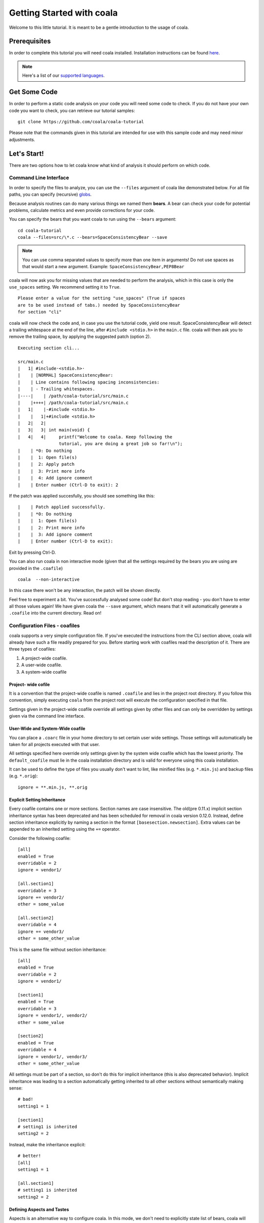 ﻿Getting Started with coala
==========================

Welcome to this little tutorial. It is meant to be a gentle introduction
to the usage of coala.

Prerequisites
-------------

In order to complete this tutorial you will need coala installed.
Installation instructions can be found `here <https://coala.io/install>`_.

.. note::

    Here's a list of our
    `supported languages
    <https://coala.io/#/languages>`__.


Get Some Code
-------------

In order to perform a static code analysis on your code you will need
some code to check. If you do not have your own code you want to check, you
can retrieve our tutorial samples:

::

    git clone https://github.com/coala/coala-tutorial

Please note that the commands given in this tutorial are intended for
use with this sample code and may need minor adjustments.

Let's Start!
------------

There are two options how to let coala know what kind of analysis it
should perform on which code.

Command Line Interface
~~~~~~~~~~~~~~~~~~~~~~

In order to specify the files to analyze, you can use the ``--files``
argument of coala like demonstrated below. For all file paths, you can
specify (recursive) `globs <../Users/Glob_Patterns.html>`__.

Because analysis routines can do many various things we named them
**bears**. A bear can check your code for potential problems, calculate metrics
and even provide corrections for your code.

You can specify the bears that you want coala to run using the ``--bears``
argument:

::

    cd coala-tutorial
    coala --files=src/\*.c --bears=SpaceConsistencyBear --save

.. note::

    You can use comma separated values to specify more than one item in
    arguments! Do not use spaces as that would start a new argument.
    Example: ``SpaceConsistencyBear,PEP8Bear``

coala will now ask you for missing values that are needed to perform the
analysis, which in this case is only the ``use_spaces`` setting. We
recommend setting it to ``True``.

::

    Please enter a value for the setting "use_spaces" (True if spaces
    are to be used instead of tabs.) needed by SpaceConsistencyBear
    for section "cli"

coala will now check the code and, in case you use the tutorial code,
yield one result. SpaceConsistencyBear will detect a trailing whitespace at
the end of the line, after ``#include <stdio.h>`` in the ``main.c`` file. coala
will then ask you to remove the trailing space, by applying the suggested
patch (option 2).

::

    Executing section cli...

    src/main.c
    |   1| #include·<stdio.h>·
    |    | [NORMAL] SpaceConsistencyBear:
    |    | Line contains following spacing inconsistencies:
    |    | - Trailing whitespaces.
    |----|    | /path/coala-tutorial/src/main.c
    |    |++++| /path/coala-tutorial/src/main.c
    |   1|    |-#include <stdio.h>
    |    |   1|+#include <stdio.h>
    |   2|   2|
    |   3|   3| int main(void) {
    |   4|   4|     printf("Welcome to coala. Keep following the
                    tutorial, you are doing a great job so far!\n");
    |    | *0: Do nothing
    |    |  1: Open file(s)
    |    |  2: Apply patch
    |    |  3: Print more info
    |    |  4: Add ignore comment
    |    | Enter number (Ctrl-D to exit): 2

If the patch was applied succesfully, you should see something like this:

::

    |    | Patch applied successfully.
    |    | *0: Do nothing
    |    |  1: Open file(s)
    |    |  2: Print more info
    |    |  3: Add ignore comment
    |    | Enter number (Ctrl-D to exit):

Exit by pressing Ctrl-D.

You can also run coala in non interactive mode (given that all the settings
required by the bears you are using are provided in the ``.coafile``)

::

    coala  --non-interactive

In this case there won't be any interaction, the patch will be shown directly.

Feel free to experiment a bit. You've successfully analysed some code!
But don't stop reading - you don't have to enter all those values again!
We have given coala the ``--save`` argument, which means that it will
automatically generate a ``.coafile`` into the current directory. Read on!

Configuration Files - coafiles
~~~~~~~~~~~~~~~~~~~~~~~~~~~~~~

coala supports a very simple configuration file. If you've executed the
instructions from the CLI section above, coala will already have such a
file readily prepared for you. Before starting work with coafiles read the description of it. There are three types of coafiles:

1. A project-wide coafile.
2. A user-wide coafile.
3. A system-wide coafile

Project- wide cofile
^^^^^^^^^^^^^^^^^^^^
It is a convention that the project-wide coafile is named ``.coafile``
and lies in the project root directory. If you follow this convention,
simply executing ``coala`` from the project root will execute the
configuration specified in that file.

Settings given in the project-wide coafile override all settings given
by other files and can only be overridden by settings given via the
command line interface.

User-Wide and System-Wide coafile
^^^^^^^^^^^^^^^^^^^^^^^^^^^^^^^^^

You can place a ``.coarc`` file in your home directory to set certain
user wide settings. Those settings will automatically be taken for all
projects executed with that user.

All settings specified here override only settings given by the system
wide coafile which has the lowest priority. The ``default_coafile`` must
lie in the coala installation directory and is valid for everyone using
this coala installation.

It can be used to define the type of files you usually don't want to lint,
like minified files (e.g. ``*.min.js``) and backup files (e.g. ``*.orig``)::

    ignore = **.min.js, **.orig

Explicit Setting Inheritance
^^^^^^^^^^^^^^^^^^^^^^^^^^^^^^^^^

Every coafile contains one or more sections. Section names are case
insensitive. The old(pre 0.11.x) implicit section inheritance syntax
has been deprecated and has been scheduled for removal in coala version 0.12.0.
Instead, define section inheritance explicitly by naming a section in the
format ``[basesection.newsection]``. Extra values can be appended to an
inherited setting using the ``+=`` operator.

Consider the following coafile::

  [all]
  enabled = True
  overridable = 2
  ignore = vendor1/

  [all.section1]
  overridable = 3
  ignore += vendor2/
  other = some_value

  [all.section2]
  overridable = 4
  ignore += vendor3/
  other = some_other_value

This is the same file without section inheritance::

  [all]
  enabled = True
  overridable = 2
  ignore = vendor1/

  [section1]
  enabled = True
  overridable = 3
  ignore = vendor1/, vendor2/
  other = some_value

  [section2]
  enabled = True
  overridable = 4
  ignore = vendor1/, vendor3/
  other = some_other_value

All settings must be part of a section, so don't do this for implicit
inheritance (this is also deprecated behavior). Implicit inheritance
was leading to a section automatically getting inherited to all other
sections without semantically making sense::

  # bad!
  setting1 = 1

  [section1]
  # setting1 is inherited
  setting2 = 2

Instead, make the inheritance explicit::

  # better!
  [all]
  setting1 = 1

  [all.section1]
  # setting1 is inherited
  setting2 = 2

Defining Aspects and Tastes
^^^^^^^^^^^^^^^^^^^^^^^^^^^^^^^^^

Aspects is an alternative way to configure coala. In this mode, we don't need
to explicitly state list of bears, coala will choose it automatically based on
requested aspects in coafile. To run coala in this mode, we need to define
`aspects`, `files`, `languages`, and optionally aspect tastes setting. See
the following example::

  [all]
  files = **
  aspects = aspectname1, AspectName2 # case-insensitive
  # defining an aspect's taste
  aspectname1:aspect_taste = 80
  # we can define subaspect taste through its parent
  aspectname1:subaspect_taste = word1, word2, word3

  [all.python]
  files = **.py
  language = Python
  # appending additional aspect
  aspects += aspectname3
  # excluding certain subaspect
  excludes = AspectName2Subaspect

Comments, Escaping and Multiline Values and Keys
^^^^^^^^^^^^^^^^^^^^^^^^^^^^^^^^^^^^^^^^^^^^^^^^^^^^^^^^^^^^^^^^^^

Comments are simply done with a preceding ``#``. If you want to use a
``#`` within a value, you can simply escape it:

::

    a_key = a\#value # And a comment at the end!

Any line not containing an unescaped ``=`` is simply appended to the
value of the last key:

::

    a_key = a
    value
    # this is not part of the value
    that /= is
    very long!

Similarly, you can also set a value to multiple keys:
``key_1, key_2 = value`` is equivalent to ``key_1 = value`` and
``key_2 = value`` in separate lines.

As the backslash is the escape character it is recommended to use
forward slashes as path separator even on Windows (to keep relative
paths platform independent), use double-backslashes if you really mean a
backslash in all places.



Now, try it by yourself:

::

    cat .coafile

.. note::

    If you are using Windows, you should use ``type .coafile`` instead!

This should yield something like this:

::

    [cli]
    bears = SpaceConsistencyBear
    files = src/*.c
    use_spaces = True

If you now invoke ``coala`` it will parse this ``.coafile`` from your
current directory. This makes it easy to specify once for your project
what is checked with which bears and make it available to all
contributors.

Feel free to play around with this file. You can either edit it manually
or add/edit settings via ``coala --save ...`` invocations. If you want
coala to save settings every time, you can add ``save = True`` manually
into your ``.coafile``.

Sections
--------

Thats all nice and well but we also have a Makefile for our project we
want to check. So let us introduce another feature of our configuration
syntax: *sections*.

The line ``[cli]`` in the ``.coafile`` implies that everything below
belongs to the special ``cli`` section. You may specify sections when
you enter the settings via the Command Line Interface (CLI). You will
soon learn all about them.  When you don't specify any sections, the
settings will implicitly belong to the ``[cli]`` section.

Next you will see how to specify sections using the command line when
you are running coala. Let's check the line lengths of our Makefile:

::

    coala -S Makefiles.bears=LineLengthBear Makefiles.files=Makefile --save

As you can see, the ``-S`` (or ``--settings``) option allows to specify
arbitrary settings. Settings can be directly stored into a section with
the ``section.setting`` syntax.

By default, the ``LineLengthBear`` checks whether each line contains
``79`` chars or less in a line. To change this value, use the
``max_line_length`` inside the ``.coafile``.

coala will now yield any result you didn't correct last time, plus a new
one for the Makefile. This time coala (or better, the
``LineLengthBear``) doesn't know how to fix the issue but still tries to
provide as much helpful information as possible and provides you the
option to directly open the file in an editor of your choice.

.. note::

    If you want to set a default editor and not be asked for one every time,
    you can simply add ``editor=$editorName`` (i.e. editor=vim) to your
    project's ``.coafile`` and it will automatically open in that one.

.. note::

    If your editor is already open this may not work, because the other
    process will shortly communicate with the existent process and
    return immediately. coala handles this for some editors
    automatically, if yours does not work yet - please file an issue so we
    can include it!

If you changed one file in multiple results, coala will merge the
changes if this is possible.

coala should have appended something like this to your ``.coafile``:

::

    [Makefiles]
    bears = LineLengthBear
    files = Makefile

As you see, sections provide a way to have different configurations for
possibly different languages in one file. They are executed
sequentially.

.. note::

    For a list of configuration options for the bears, take a look at our
    `coala languages <https://coala.io/#/languages>`_ directory.

Auto-applying Results
---------------------

Often you don't want to look at trivial results like spacing issues. For
that purpose coala includes a special setting called ``default_actions``
that allows you to set the action for a bear that shall be automatically
applied on run. We have a command line alias ``--apply-patches`` to make it
easier to use.

By using ``--apply-patches``, the user does not have to press
``2. (A)pply patch`` for applying a patch. Every patch is applied
automatically.
Alternatively, using the setting ``default_actions="*: ApplyPatchAction"``
will automatically apply ``--apply-patches`` on run.

Let's automatically fix Python code. Take a look at our sample Python
code:

::

    $ cat src/add.py

    """
    This is a simple library that provides a function that can add numbers.

    Cheers!
    """



    def add(a,b):
        return a+b;

    import sys

That looks horrible, doesn't it? Let's fix it!

::

    $ coala -S python.bears=PEP8Bear python.files=\*\*/\*.py \
    --apply-patches --save
    # other output ...
    Executing section cli...
    Executing section python...
    [INFO][11:03:37] Applied 'ApplyPatchAction' for 'PEP8Bear'.
    [INFO][11:03:37] Applied 'ApplyPatchAction' for 'PEP8Bear'.

coala would now fix all spacing issues and without bothering you again.

.. note::

    When you try the above example, you may get a warning, saying that all
    settings in the ``cli`` section are implicitly inherited to all
    other sections (if they do not override their values). It also advises
    us to change the name of that section to avoid unexpected behavior.
    The next section explains what it means and how you can avoid
    it.

Setting Inheritance
-------------------
Let's first see what inheritance means.

Before proceeding, rename the ``cli`` section in the ``.coafile`` to
``all`` (we will soon explain the reason behind this change).

Lets add the following section to our ``.coafile``:

::

    [all.TODOS]
    bears = KeywordBear

And execute ``coala`` with the ``-s`` argument which is the same as
``--save``. I recommend setting case insensitive keywords to
``TODO, FIXME`` and case sensitive keywords empty.

After the results we've already seen, we'll see a new informational one
which informs us that we have a TODO in our code.

Did you note that we didn't specify which files to check this time? This
is because all settings, including ``files = src/*.c``, from the ``all``
section (previously called ``cli``) have been inherited in the new
``TODOS`` section that we just added.

You can make a section inherit from any previously defined section using
this syntax:

::

    [parentSection.childSection]

.. note::

    ``cli`` is an internally reserved section name. All of its settings
    are implicitly inherited to every other section by default. It is
    because of this implicit inheritance feature that we are adviced to
    rename the ``cli`` section to something else. Doing so will save us
    from having unexpected values of ``cli`` being implicitly inherited
    into our sections. We strongly suggest renaming it.


Ignoring Issues
---------------

There are several ways to ignore certain issues, so you aren't lost if
any routines yield false positives.

Ignoring Files
~~~~~~~~~~~~~~

coala lets you ignore whole files through the ``ignore`` setting. In
addition to normal globs, coala offers ``**`` to match all directories and
subdirectories:

::

    files = **/*.h
    ignore = **/resources.h

This configuration would include all header (``.h``) files but leaves
out resource headers.

Ignoring Code Inside Files
~~~~~~~~~~~~~~~~~~~~~~~~~~

Sometimes you need finer-graded ignores. Imagine you have a
``LineLengthBear`` that shall not run on some code segments, because you
can't wrap them:

::

    code = "that's checked normally"

    # Ignore LineLengthBear
    unwrappable_string = "some string that is long and would exceed the limit"

You can also skip an area:

::

    # Start ignoring LineLengthBear
    unwrappable_string_2 = unwrappable_string + "yeah it goes even further..."
    another_unwrappable_string = unwrappable_string + unwrappable_string_2
    # Stop ignoring

You can also conditionally combine ignore rules! Bear names will be
split by comma and spaces, invalid bear names like ``and`` will be
ignored.

Also note that in the bear names delimited by commas and spaces, you may
specify glob wildcards that match several bears:

::

    # Start ignoring Line*, Py*
    unwrappable_string_2 = unwrappable_string + "yeah it goes even further..."
    another_unwrappable_string = unwrappable_string + unwrappable_string_2
    # Stop ignoring

In the above example all bears matching the glob `Line*` and `Py*` will
be ignored. You may also specify more complex globs here such as
`# Start ignoring (Line*|P[yx]*)` which will ignore all bears' names which
start with `Line`, `Py`, and `Px`.

::

    # Ignore LineLengthBear and SpaceConsistencyBear
        variable = "Why the heck are spaces used instead of tabs..." + "so_long"

If you put an ``all`` instead of the bear names directly after the
``ignore``/``ignoring`` keyword, the results of all bears affecting
those lines will be ignored.

If you've used another linter in the past, you don't have to change your
pre-existing code with the ``noqa`` keywords to ``ignore`` as the examples
below work as well. If no bears are specified, ``noqa`` will be applicable to
work for all bears.

::

    # noqa
    long_line = "This is a long line ... "

If you wish to specify which bear to use with ``noqa``, as is done
with ``ignore``, you would have to proceed as follows:

::

    # noqa LineLengthBear
    long_line = "This is a long line ... "


Enabling/Disabling Sections
---------------------------

Now that we have sections we need some way to control, which sections
are executed. coala provides two ways to do that:

Manual Enabling/Disabling
~~~~~~~~~~~~~~~~~~~~~~~~~

If you add the line ``TODOS.enabled=False`` to some arbitrary place to
your ``.coafile`` or just ``enabled=False`` into the ``TODOS`` section,
coala will not show the TODOs on every run.

Especially for those bears yielding informational messages which you
might want to see from time to time this is a good way to silence them.

Specifying Targets
~~~~~~~~~~~~~~~~~~

If you provide positional arguments, like ``coala Makefiles``, coala
will execute exclusively those sections that are specified. This will
not get stored in your ``.coafile`` and will take precedence over all
enabled settings. You can specify several targets separated by a space.

What was that TODO again?

Continuing the Journey
----------------------

If you want to know about more options, take a look at our `coala settings
<https://coala.io/help>`_ documentation or with
``coala -h``. If you liked or disliked this tutorial, feel free to drop
us a note at our `bug tracker
<https://github.com/coala/coala/issues>`_ or `mailing list
<https://groups.google.com/forum/#!forum/coala-devel>`_.

If you need more flexibility, know that coala is extensible in many ways
due to its modular design:

-  If you want to write your own bears, take a look at
   `our tutorial <http://coala.io/writingbears>`_.
-  If you want to add custom actions for results, take a look at the
   code in `coalib/results/results_actions <https://github.com/coala/coala/tree/master/coalib/results/result_actions>`__.
-  If you want to have some custom outputs (e.g. HTML pages, a GUI or
   voice interaction) take a look at modules lying in `coalib/output <https://github.com/coala/coala/tree/master/coalib/output>`__.

Happy coding!